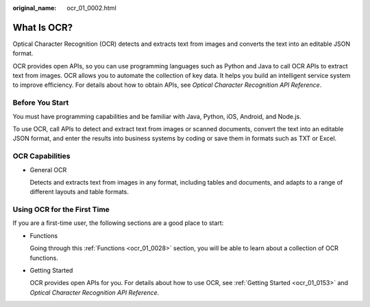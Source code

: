 :original_name: ocr_01_0002.html

.. _ocr_01_0002:

What Is OCR?
============

Optical Character Recognition (OCR) detects and extracts text from images and converts the text into an editable JSON format.

OCR provides open APIs, so you can use programming languages such as Python and Java to call OCR APIs to extract text from images. OCR allows you to automate the collection of key data. It helps you build an intelligent service system to improve efficiency. For details about how to obtain APIs, see *Optical Character Recognition API Reference*.

Before You Start
----------------

You must have programming capabilities and be familiar with Java, Python, iOS, Android, and Node.js.

To use OCR, call APIs to detect and extract text from images or scanned documents, convert the text into an editable JSON format, and enter the results into business systems by coding or save them in formats such as TXT or Excel.

OCR Capabilities
----------------

-  General OCR

   Detects and extracts text from images in any format, including tables and documents, and adapts to a range of different layouts and table formats.

Using OCR for the First Time
----------------------------

If you are a first-time user, the following sections are a good place to start:

-  Functions

   Going through this :ref:`Functions <ocr_01_0028>` section, you will be able to learn about a collection of OCR functions.

-  Getting Started

   OCR provides open APIs for you. For details about how to use OCR, see :ref:`Getting Started <ocr_01_0153>` and *Optical Character Recognition API Reference*.

